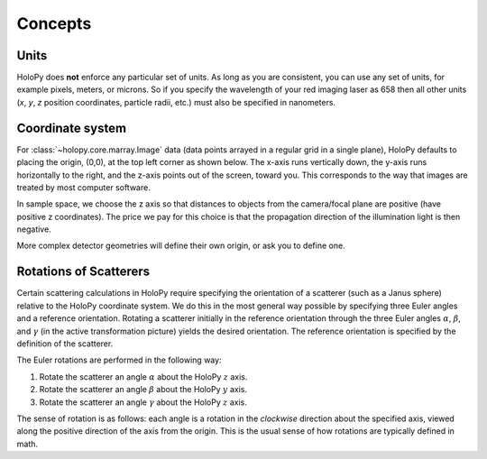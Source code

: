 Concepts
========

.. _units:

Units
-----

HoloPy does **not** enforce any particular set of units. As long as
you are consistent, you can use any set of units, for example pixels,
meters, or microns.  So if you specify the wavelength of your red imaging
laser as 658 then all other units (*x*, *y*, *z* position coordinates,
particle radii, etc.)  must also be specified in nanometers.

.. _coordinate_system: 

Coordinate system
-----------------

For :class:`~holopy.core.marray.Image` data (data points arrayed in a
regular grid in a single plane), HoloPy defaults to placing the
origin, (0,0), at the top left corner as shown below. The x-axis runs
vertically down, the y-axis runs horizontally to the right, and the
z-axis points out of the screen, toward you.  This corresponds to the
way that images are treated by most computer software.

.. image:: ../images/HolopyCoordinateSystem.png
   :scale: 30 %
   :alt: Coordinate system used in HoloPy.

In sample space, we choose the z axis so that distances to objects
from the camera/focal plane are positive (have positive z
coordinates).  The price we pay for this choice is that the
propagation direction of the illumination light is then negative.

More complex detector geometries will define their own origin, or ask
you to define one.
	

Rotations of Scatterers
-----------------------
Certain scattering calculations in HoloPy require specifying the orientation
of a scatterer (such as a Janus sphere) relative to the HoloPy coordinate
system. We do this in the most general way possible by specifying three
Euler angles and a reference orientation. Rotating a scatterer initially
in the reference orientation through the three Euler angles :math:`\alpha`,
:math:`\beta`, and :math:`\gamma` (in the active transformation picture)
yields the desired orientation. The reference orientation is specified by the 
definition of the scatterer.

The Euler rotations are performed in the following way:

1. Rotate the scatterer an angle :math:`\alpha` about the HoloPy :math:`z` axis.
2. Rotate the scatterer an angle :math:`\beta` about the HoloPy :math:`y` axis.
3. Rotate the scatterer an angle :math:`\gamma` about the HoloPy :math:`z` axis.

The sense of rotation is as follows: each angle is a rotation in the *clockwise*
direction about the specified axis, viewed along the positive direction of the axis from
the origin. This is the usual sense of how rotations are typically defined in math.



